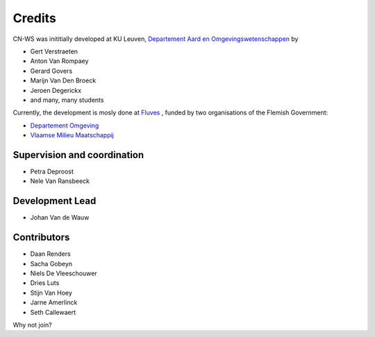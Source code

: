 =======
Credits
=======

CN-WS was inititially developed at KU Leuven,
`Departement Aard en Omgevingswetenschappen <https://aow.kuleuven.be/>`_
by

* Gert Verstraeten
* Anton Van Rompaey
* Gerard Govers
* Marijn Van Den Broeck
* Jeroen Degerickx
* and many, many students

Currently, the development is mosly done at `Fluves <www.fluves.com>`_ ,
funded by two organisations of the Flemish Government:

- `Departement Omgeving <https://omgeving.vlaanderen.be>`_
- `Vlaamse Milieu Maatschappij <https://www.vmm.be/>`_

.. image:: _static/png/fluves_logo.png
    :width: 150

.. image:: _static/png/KULeuven_logo.png
    :width: 150

.. image:: _static/png/DepartementOmgeving_logo.png
    :width: 150

.. image:: _static/png/VMM_logo.png
    :width: 150

Supervision and coordination
----------------------------

* Petra Deproost
* Nele Van Ransbeeck

Development Lead
----------------

* Johan Van de Wauw

Contributors
------------

* Daan Renders 
* Sacha Gobeyn
* Niels De Vleeschouwer
* Dries Luts
* Stijn Van Hoey
* Jarne Amerlinck
* Seth Callewaert

Why not join?

